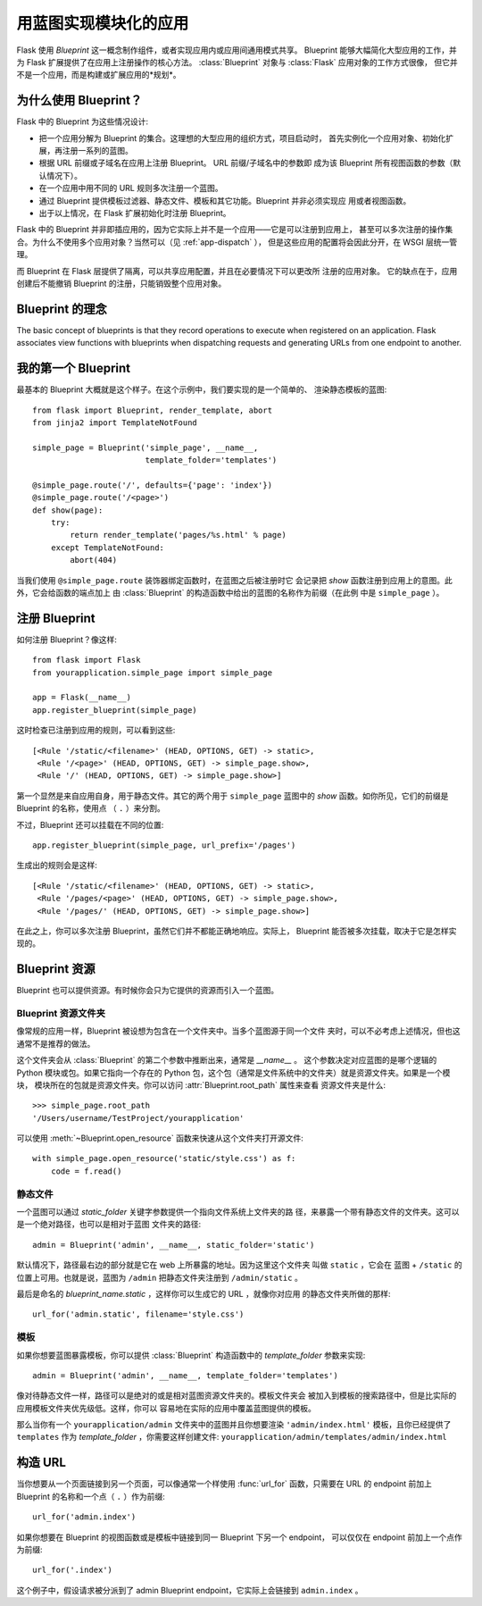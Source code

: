 .. _blueprints:

用蓝图实现模块化的应用
====================================

.. versionadded:: 0.7

Flask 使用 *Blueprint* 这一概念制作组件，或者实现应用内或应用间通用模式共享。
Blueprint 能够大幅简化大型应用的工作，并为 Flask 扩展提供了在应用上注册操作的核心方法。
:class:`Blueprint` 对象与 :class:`Flask` 应用对象的工作方式很像，
但它并不是一个应用，而是构建或扩展应用的*规划*。

为什么使用 Blueprint？
--------------------

Flask 中的 Blueprint 为这些情况设计:

* 把一个应用分解为 Blueprint 的集合。这理想的大型应用的组织方式，项目启动时，
  首先实例化一个应用对象、初始化扩展，再注册一系列的蓝图。
* 根据 URL 前缀或子域名在应用上注册 Blueprint。 URL 前缀/子域名中的参数即
  成为该 Blueprint 所有视图函数的参数（默认情况下）。
* 在一个应用中用不同的 URL 规则多次注册一个蓝图。
* 通过 Blueprint 提供模板过滤器、静态文件、模板和其它功能。Blueprint 并非必须实现应
  用或者视图函数。
* 出于以上情况，在 Flask 扩展初始化时注册 Blueprint。

Flask 中的 Blueprint 并非即插应用的，因为它实际上并不是一个应用——它是可以注册到应用上，
甚至可以多次注册的操作集合。为什么不使用多个应用对象？当然可以（见 :ref:`app-dispatch` ），
但是这些应用的配置将会因此分开，在 WSGI 层统一管理。

而 Blueprint 在 Flask 层提供了隔离，可以共享应用配置，并且在必要情况下可以更改所
注册的应用对象。
它的缺点在于，应用创建后不能撤销 Blueprint 的注册，只能销毁整个应用对象。

Blueprint 的理念
-------------------------

The basic concept of blueprints is that they record operations to execute when registered on an application. Flask associates view functions with blueprints when dispatching requests and generating URLs from one endpoint to another.


我的第一个 Blueprint
------------------

最基本的 Blueprint 大概就是这个样子。在这个示例中，我们要实现的是一个简单的、
渲染静态模板的蓝图::

    from flask import Blueprint, render_template, abort
    from jinja2 import TemplateNotFound

    simple_page = Blueprint('simple_page', __name__,
                            template_folder='templates')

    @simple_page.route('/', defaults={'page': 'index'})
    @simple_page.route('/<page>')
    def show(page):
        try:
            return render_template('pages/%s.html' % page)
        except TemplateNotFound:
            abort(404)

当我们使用 ``@simple_page.route`` 装饰器绑定函数时，在蓝图之后被注册时它
会记录把 `show` 函数注册到应用上的意图。此外，它会给函数的端点加上
由 :class:`Blueprint` 的构造函数中给出的蓝图的名称作为前缀（在此例
中是 ``simple_page`` ）。

注册 Blueprint
--------------

如何注册 Blueprint？像这样::

    from flask import Flask
    from yourapplication.simple_page import simple_page

    app = Flask(__name__)
    app.register_blueprint(simple_page)

这时检查已注册到应用的规则，可以看到这些::

    [<Rule '/static/<filename>' (HEAD, OPTIONS, GET) -> static>,
     <Rule '/<page>' (HEAD, OPTIONS, GET) -> simple_page.show>,
     <Rule '/' (HEAD, OPTIONS, GET) -> simple_page.show>]

第一个显然是来自应用自身，用于静态文件。其它的两个用于 ``simple_page``
蓝图中的 `show` 函数。如你所见，它们的前缀是 Blueprint 的名称，使用点
（ ``.`` ）来分割。

不过，Blueprint 还可以挂载在不同的位置::

    app.register_blueprint(simple_page, url_prefix='/pages')

生成出的规则会是这样::

    [<Rule '/static/<filename>' (HEAD, OPTIONS, GET) -> static>,
     <Rule '/pages/<page>' (HEAD, OPTIONS, GET) -> simple_page.show>,
     <Rule '/pages/' (HEAD, OPTIONS, GET) -> simple_page.show>]

在此之上，你可以多次注册 Blueprint，虽然它们并不都能正确地响应。实际上，
Blueprint 能否被多次挂载，取决于它是怎样实现的。


Blueprint 资源
-------------------

Blueprint 也可以提供资源。有时候你会只为它提供的资源而引入一个蓝图。

Blueprint 资源文件夹
`````````````````````````

像常规的应用一样，Blueprint 被设想为包含在一个文件夹中。当多个蓝图源于同一个文件
夹时，可以不必考虑上述情况，但也这通常不是推荐的做法。

这个文件夹会从 :class:`Blueprint` 的第二个参数中推断出来，通常是 `__name__` 。
这个参数决定对应蓝图的是哪个逻辑的 Python 模块或包。如果它指向一个存在的
Python 包，这个包（通常是文件系统中的文件夹）就是资源文件夹。如果是一个模块，
模块所在的包就是资源文件夹。你可以访问 :attr:`Blueprint.root_path` 属性来查看
资源文件夹是什么::

    >>> simple_page.root_path
    '/Users/username/TestProject/yourapplication'

可以使用 :meth:`~Blueprint.open_resource` 函数来快速从这个文件夹打开源文件::

    with simple_page.open_resource('static/style.css') as f:
        code = f.read()

静态文件
````````````

一个蓝图可以通过 `static_folder` 关键字参数提供一个指向文件系统上文件夹的路
径，来暴露一个带有静态文件的文件夹。这可以是一个绝对路径，也可以是相对于蓝图
文件夹的路径::

    admin = Blueprint('admin', __name__, static_folder='static')

默认情况下，路径最右边的部分就是它在 web 上所暴露的地址。因为这里这个文件夹
叫做 ``static`` ，它会在 蓝图 + ``/static`` 的位置上可用。也就是说，蓝图为
``/admin`` 把静态文件夹注册到 ``/admin/static`` 。

最后是命名的 `blueprint_name.static` ，这样你可以生成它的 URL ，就像你对应用
的静态文件夹所做的那样::

    url_for('admin.static', filename='style.css')

模板
`````````
如果你想要蓝图暴露模板，你可以提供 :class:`Blueprint` 构造函数中的
`template_folder` 参数来实现::

    admin = Blueprint('admin', __name__, template_folder='templates')

像对待静态文件一样，路径可以是绝对的或是相对蓝图资源文件夹的。模板文件夹会
被加入到模板的搜索路径中，但是比实际的应用模板文件夹优先级低。这样，你可以
容易地在实际的应用中覆盖蓝图提供的模板。

那么当你有一个 ``yourapplication/admin`` 文件夹中的蓝图并且你想要渲染
``'admin/index.html'`` 模板，且你已经提供了 ``templates`` 作为
`template_folder` ，你需要这样创建文件:
``yourapplication/admin/templates/admin/index.html``

构造 URL
-------------

当你想要从一个页面链接到另一个页面，可以像通常一个样使用 :func:`url_for`
函数，只需要在 URL 的 endpoint 前加上 Blueprint 的名称和一个点（ ``.`` ）作为前缀::

    url_for('admin.index')

如果你想要在 Blueprint 的视图函数或是模板中链接到同一 Blueprint 下另一个 endpoint，
可以仅仅在 endpoint 前加上一个点作为前缀::

    url_for('.index')

这个例子中，假设请求被分派到了 admin Blueprint endpoint，它实际上会链接到 ``admin.index`` 。